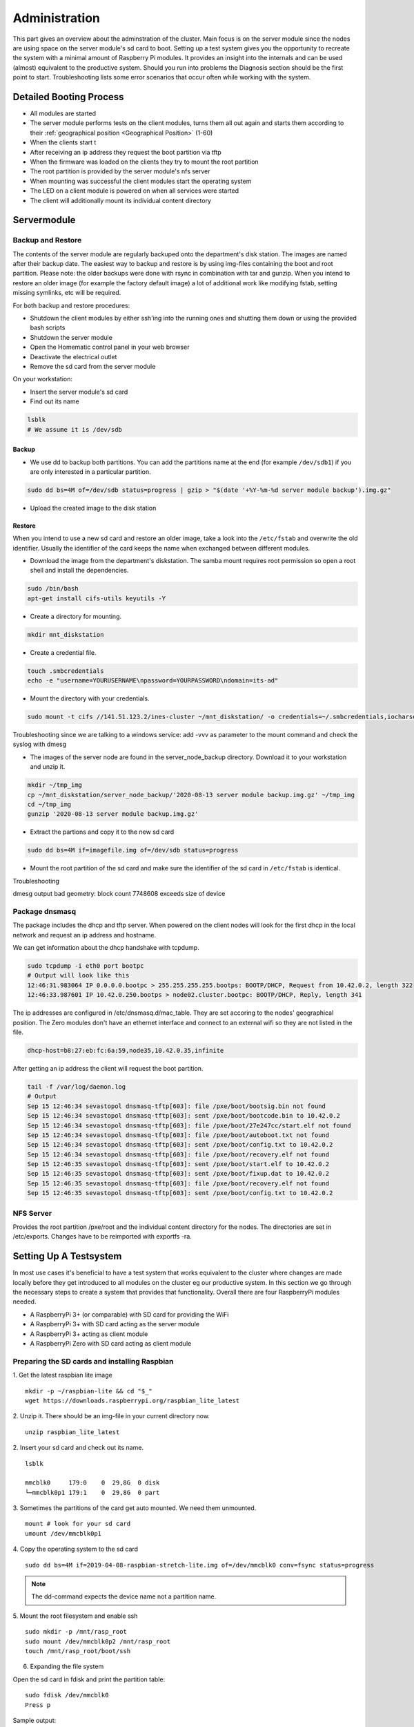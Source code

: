 Administration
************************

This part gives an overview about the adminstration of the cluster. Main focus is on the server module since the nodes are using space on the server module's sd card to boot. Setting up a test system gives you the opportunity to recreate the system with a minimal amount of Raspberry Pi modules. It provides an insight into the internals and can be used (almost) equivalent to the productive system. Should you run into problems the Diagnosis section should be the first point to start. Troubleshooting lists some error scenarios that occur often while working with the system.

Detailed Booting Process
------------------------------

- All modules are started
- The server module performs tests on the client modules, turns them all out again and starts them according to their :ref:`geographical position <Geographical Position>` (1-60)
- When the clients start t
- After receiving an ip address they request the boot partition via tftp
- When the firmware was loaded on the clients they try to mount the root partition
- The root partition is provided by the server module's nfs server
- When mounting was successful the client modules start the operating system
- The LED on a client module is powered on when all services were started
- The client will additionally mount its individual content directory


Servermodule
------------------------------

Backup and Restore
^^^^^^^^^^^^^^^^^^^^^^^^^^^^^^

The contents of the server module are regularly backuped onto the department's disk station. The images are named after their backup date. The easiest way to backup and restore is by using img-files containing the boot and 
root partition. Please note: the older backups were done with rsync in combination with tar and gunzip. When you intend to restore an older image (for example the factory default image) a lot of additional work like modifying fstab, setting missing symlinks, etc will be required.

For both backup and restore procedures:

* Shutdown the client modules by either ssh'ing into the running ones and shutting them down or using the provided bash scripts
 
* Shutdown the server module

* Open the Homematic control panel in your web browser
* Deactivate the electrical outlet
* Remove the sd card from the server module

On your workstation:

* Insert the server module's sd card
* Find out its name

.. code-block:: bash

	lsblk
	# We assume it is /dev/sdb

Backup
=================

* We use dd to backup both partitions. You can add the partitions name at the end (for example ``/dev/sdb1``) if you are only interested in a particular partition.

.. code-block:: bash

	sudo dd bs=4M of=/dev/sdb status=progress | gzip > "$(date '+%Y-%m-%d server module backup').img.gz"

* Upload the created image to the disk station

	

Restore
=================

When you intend to use a new sd card and restore an older image, take a look into the ``/etc/fstab`` and overwrite the old identifier. Usually the identifier of the card keeps the name when exchanged between different modules.

* Download the image from the department's diskstation. The samba mount requires root permission so open a root shell and install the dependencies.

.. code-block:: bash

	sudo /bin/bash
	apt-get install cifs-utils keyutils -Y

* Create a directory for mounting.

.. code-block:: bash

	mkdir mnt_diskstation

* Create a credential file.

.. code-block:: bash

	touch .smbcredentials
	echo -e "username=YOURUSERNAME\npassword=YOURPASSWORD\ndomain=its-ad"

* Mount the directory with your credentials.

.. code-block:: bash

	sudo mount -t cifs //141.51.123.2/ines-cluster ~/mnt_diskstation/ -o credentials=~/.smbcredentials,iocharset=utf8,file_mode=0777,dir_mode=0777,vers=2.0

Troubleshooting since we are talking to a windows service: add -vvv as parameter to the mount command and check the syslog with dmesg

* The images of the server node are found in the server_node_backup directory. Download it to your workstation and unzip it.

.. code-block:: bash

	mkdir ~/tmp_img
	cp ~/mnt_diskstation/server_node_backup/'2020-08-13 server module backup.img.gz' ~/tmp_img
	cd ~/tmp_img
	gunzip '2020-08-13 server module backup.img.gz'

* Extract the partions and copy it to the new sd card

.. code-block:: bash

	sudo dd bs=4M if=imagefile.img of=/dev/sdb status=progress

* Mount the root partition of the sd card and make sure the identifier of the sd card in ``/etc/fstab`` is identical.


Troubleshooting

dmesg output
bad geometry: block count 7748608 exceeds size of device


Package dnsmasq
^^^^^^^^^^^^^^^^^^^^^^^^^^^^^^

The package includes the dhcp and tftp server. When powered on the client nodes will look for the first dhcp in the local network and request an ip address and hostname.

We can get information about the dhcp handshake with tcpdump.

.. code-block:: bash

	sudo tcpdump -i eth0 port bootpc
	# Output will look like this
	12:46:31.983064 IP 0.0.0.0.bootpc > 255.255.255.255.bootps: BOOTP/DHCP, Request from 10.42.0.2, length 322
	12:46:33.987601 IP 10.42.0.250.bootps > node02.cluster.bootpc: BOOTP/DHCP, Reply, length 341

The ip addresses are configured in /etc/dnsmasq.d/mac_table. They are set accoring to the nodes' geographical position. The Zero modules don't have an ethernet interface and connect to an external wifi so they are not listed in the file.

.. code-block:: bash

	dhcp-host=b8:27:eb:fc:6a:59,node35,10.42.0.35,infinite
	
After getting an ip address the client will request the boot partition.

.. code-block:: bash

	tail -f /var/log/daemon.log
	# Output
	Sep 15 12:46:34 sevastopol dnsmasq-tftp[603]: file /pxe/boot/bootsig.bin not found
	Sep 15 12:46:34 sevastopol dnsmasq-tftp[603]: sent /pxe/boot/bootcode.bin to 10.42.0.2
	Sep 15 12:46:34 sevastopol dnsmasq-tftp[603]: file /pxe/boot/27e247cc/start.elf not found
	Sep 15 12:46:34 sevastopol dnsmasq-tftp[603]: file /pxe/boot/autoboot.txt not found
	Sep 15 12:46:34 sevastopol dnsmasq-tftp[603]: sent /pxe/boot/config.txt to 10.42.0.2
	Sep 15 12:46:34 sevastopol dnsmasq-tftp[603]: file /pxe/boot/recovery.elf not found
	Sep 15 12:46:35 sevastopol dnsmasq-tftp[603]: sent /pxe/boot/start.elf to 10.42.0.2
	Sep 15 12:46:35 sevastopol dnsmasq-tftp[603]: sent /pxe/boot/fixup.dat to 10.42.0.2
	Sep 15 12:46:35 sevastopol dnsmasq-tftp[603]: file /pxe/boot/recovery.elf not found
	Sep 15 12:46:35 sevastopol dnsmasq-tftp[603]: sent /pxe/boot/config.txt to 10.42.0.2


NFS Server
^^^^^^^^^^^^^^^^^^^^^^^^^^^^^^

Provides the root partition /pxe/root and the individual content directory for the nodes. The directories are set in /etc/exports. Changes have to be reimported with exportfs -ra.


Setting Up A Testsystem
------------------------------

In most use cases it's beneficial to have a test system that works equivalent to the cluster where changes are made locally before they get introduced to all modules on the cluster eg our productive system.
In this section we go through the necessary steps to create a system that provides that functionality. Overall there are four RaspberryPi modules needed.

* A RaspberryPi 3+ (or comparable) with SD card for providing the WiFi
* A RaspberryPi 3+ with SD card acting as the server module
* A RaspberryPi 3+ acting as client module
* A RaspberryPi Zero with SD card acting as client module

Preparing the SD cards and installing Raspbian
^^^^^^^^^^^^^^^^^^^^^^^^^^^^^^^^^^^^^^^^^^^^^^^^^^^^^^^^^^^^

1. Get the latest raspbian lite image
::

	mkdir -p ~/raspbian-lite && cd "$_"
	wget https://downloads.raspberrypi.org/raspbian_lite_latest

2. Unzip it. There should be an img-file in your current directory now.
::

	unzip raspbian_lite_latest

2. Insert your sd card and check out its name.
::

	lsblk

	mmcblk0     179:0    0  29,8G  0 disk 
	└─mmcblk0p1 179:1    0  29,8G  0 part

3. Sometimes the partitions of the card get auto mounted. We need them unmounted.
::

	mount # look for your sd card
	umount /dev/mmcblk0p1

4. Copy the operating system to the sd card
::

	sudo dd bs=4M if=2019-04-08-raspbian-stretch-lite.img of=/dev/mmcblk0 conv=fsync status=progress
	
.. note:: The dd-command expects the device name not a partition name.

5. Mount the root filesystem and enable ssh
::

	sudo mkdir -p /mnt/rasp_root
	sudo mount /dev/mmcblk0p2 /mnt/rasp_root
	touch /mnt/rasp_root/boot/ssh
	
6. Expanding the file system

Open the sd card in fdisk and print the partition table::

	sudo fdisk /dev/mmcblk0
	Press p

Sample output:
::

	Device         Boot Start     End Sectors  Size Id Type
	/dev/mmcblk0p1       8192   96042   87851 42,9M  c W95 FAT32 (LBA)
	/dev/mmcblk0p2      98304 3522559 3424256  1,6G 83 Linux

Save the root partition Start value (98304 in sample output), delete the partition and recreate it::

	Press d for delete
	Press 2 for partition 2
	Press n for new partition
	Press p for primary partition
	Press 2 for partition 2
	Enter the start value 98304 from above
	Press Enter for default (partition will use available space)
	Answer no when asked if you want to remove the partition's signature
	Press w to write out the partition table

.. note:: This works because we don't format the partition so the data on the card is not overwritten and remains readable.

Generate and set locale
^^^^^^^^^^^^^^^^^^^^^^^^^^^^^^^^^^^^^^^^^^^^^^^^^^^^^^^^^^^^

1. Boot the module and connect via ssh
::

	ssh pi@192.168.0.123
	
	Login with pi/raspberry

2. Generate the locale
::

	sudo sed -r -i 's/# (de_DE.UTF-8 UTF-8)/\1/' locale.gen
	sudo locale-gen de_DE.UTF-8
	
3. Check that it was generated and update
::

	locale -a | grep -i de_DE.utf8
	sudo update-locale LANG=de_DE.UTF-8 LC_MESSAGES=POSIX

.. note:: We set LC_MESSAGES=POSIX so the system messages don't get translated. The updated locale will be available after the next reboot. If you run into problems setting the locale correctly you 
	can set LC_ALL to the locale of your choice. All other LC variables will be overwritten by that value.

4. In recent Raspbian versions the Wifi interface will be disabled if the country variable is not set in /etc/wpa_supplicant/wpa_supplicant.conf
::

	sudo sed -i '1i country=DE' /etc/wpa_supplicant/wpa_supplicant.conf

At this point we have an image containing Raspbian that can be used to boot any of the R3 modules. We backup the image and distribute it to the server module. The other R3 module left will be 
booted over Netboot (TFTP) and NFS so it does not need an sd card present.

1. Create a directory for storing the images and change to it
::

	mkdir -p ~/testsystem/images && cd $_

2. Find the name of your sd card
::

	lsblk
	
3. Backup the content (your sd card's name may differ)
::

	sudo dd bs=1M if=/dev/mmcblk0 of=./raspbian-testsystem-generic.img conv=fsync status=progress

This image can be used to restore any unwanted changes. You can use the last three steps to make backups of your work at any time desired. Restoring is pretty simple but takes time.
::

	sudo dd bs=1M if=./raspbian-testsystem-generic.img of=/dev/mmcblk0 conv=fsync status=progress

4. Changing the image without transfering and booting it to/from sd card
.. todo:: todo

General steps for the server and the wifi module

Connect via ssh
::

	ssh pi@192.168.0.123
	Login with pi/raspberry

1. Get a root shell and change the root account's passwd
::

	sudo su
	passwd root

.. note:: We assume the password for the root account was set to unikassel.

2. Update the operating system
::

	apt-get update -y && apt-get upgrade -y

3. Create a new user. It is important to set a unique user id since NFS and consequently netboot will rely on having matching user ids on clients and server.
::

	getent passwd 1234 # Should return an empty line meaning the userid is not present
	useradd -u 1234 -G adm,dialout,sudo,plugdev,users,input,netdev -s /bin/bash nfsuser
	mkhomedir_helper nfsuser
	passwd nfsuser # Set the new user's password. We assume unikassel.
	
4. Soft disable the pi user account.
::

	usermod -s /bin/false pi
	passwd -l pi

At this point the default user pi won't be able to login anymore. You might want to reconnect with the newly created user.
	
The WiFi module
^^^^^^^^^^^^^^^^^^^^^^^^^^^^^^^^^^^^^^^^^^^^^^^^^^^^^^^^^^^^

The server module uses its ethernet interface for communicating with the R3 client modules. As consequence we use the wireless interface for communicating with it. The wifi itself is provided by an additional 
RaspberryPi module that is set up with packages hostapd and dnsmasq. There are multiple ways to go on from here.

1. Emulating the RaspberryPi with qemu and make changes locally
2. A container solution like systemd-nspawn
3. Native chroot with additional libs
4. Working on the module itself via ssh
5. Working on the module locally

Options 1 to 3 require a complicated setup before we are able to start therefor we focus on options 4 and 5. Insert one of the prepared sd cards into one of the R3 modules and connect it to your local setup via 
ethernet interface. Find out its IP address and connect via ssh. For easier reading we assume that address to be 192.168.0.123.
::

	ssh pi@192.168.0.123
	Login with pi/raspberry

.. note:: Sometimes the locale isn't set correctly on first boot so you are writting with an English keyboard layout (y -> z)

1. Get a root shell and set the hostname.
::

	sudo su
	echo "testwifi" > /etc/hostname
	echo -e "127.0.0.1\ttestwifi" >> /etc/hosts

2. Update Raspbian and install the required packages.
::

	apt-get update -y && apt-get upgrade -y
	apt-get install dnsmasq hostapd nmap -y

3. In recent Raspbian versions hostapd gets masked by systemd (bug filed at https://github.com/raspberrypi/documentation/issues/1018) so we need to unmask and enable it
::

	systemctl unmask hostapd
	systemctl enable hostapd

4. Make sure both services are stopped and reboot
::

	systemctl stop dnsmasq hostapd
	reboot
	
6. Configure a static IP for the wireless interface
::

	echo -e "# Static IP for wifi interface\ninterface wlan0\n\tstatic ip_address=192.168.0.1/24\n\tnohook wpa_supplicant" >> /etc/dhcpcd.conf

Alternatively by hand with nano
::

	nano -w /etc/dhcpcd.conf
	# Add these lines at the end of the file
	interface wlan0
		static ip_address=192.168.0.1/24
		nohook wpa_supplicant

7. Reload and restart dhcpcd
::

	sudo su
	systemctl daemon-reload
	service dhcpcd restart

8. Backup the old dnsmasq config and set up the basics
::

	mv /etc/dnsmasq.conf /etc/dnsmasq.conf.orig
	echo -e "interface=wlan0\n\tdhcp-range=192.168.0.1,192.168.0.20,255.255.255.0,infinite" > /etc/dnsmasq.conf

Alternatively by hand with nano
::

	nano -w /etc/dnsmasq.conf
	# Add these lines
	interface=wlan0
		dhcp-range=192.168.1.1,192.168.1.20,255.255.255.0,infinite

.. note:: In our productive system the Zero modules are connected to this wifi and use its dhcp server to get their hostnames. They are identified by their physical address. Since we only have one Zero 
	module in the test system changes are made easily by hand. In the productive system however an automatic approach is more convenient. You can look up the details in the corresponding section.

9. Configure hostapd base configuration and logging
::

	nano /etc/hostapd/hostapd.conf
	# Add these lines
	interface=wlan0
	driver=nl80211
	ssid=testwifi
	hw_mode=g
	channel=7
	wmm_enabled=0
	macaddr_acl=0
	auth_algs=1
	ignore_broadcast_ssid=0
	wpa=2
	wpa_passphrase=unikassel
	wpa_key_mgmt=WPA-PSK
	wpa_pairwise=TKIP
	rsn_pairwise=CCMP

::
	
	touch /var/log/hostapd.log
	chmod 666 !$
	nano /etc/default/hostapd
	# Look for #DAEMON_CONF
	DAEMON_CONF="/etc/hostapd/hostapd.conf"
	# Look for #DAEMON_OPTS
	DAEMON_OPTS="-dd -t -f /var/log/hostapd.log"

10. Start both services
::

	systemctl start hostapd dnsmasq

11. IP Forwarding and necessary iptables rules
::

	sed -i '/#net\.ipv4\.ip\_forward\=1/c\net\.ipv4\.ip\_forward\=1' /etc/sysctl.conf # activates ip forwarding in /etc/sysctl.conf
	iptables -t nat -A  POSTROUTING -o eth0 -j MASQUERADE
	sh -c "iptables-save > /etc/iptables.ipv4.nat"
	sed -r -i 's/^(exit 0)/\iptables-restore \< \/etc\/iptables\.ipv4\.nat\n\1/' /etc/rc.local
	iptables -t nat -L # this will check if the rules were applied

At this point devices can connect to a wifi (ssid: testwifi) and get their packages rerouted to the ethernet interface of that module.

The Server Module
^^^^^^^^^^^^^^^^^^^^^^^^^^^^^^^^^^^^^^^^^^^^^^^^^^^^^^^^^^^^

We have the wifi working and can move on to the server module. Remember the server module uses its ethernet interface supplying the R3 client modules with their operating system and its 
wireless interface for communicating with the outside world. So our goals in this section is preparing the ethernet interface and setup an nfs server. 

1. For that we copy our generic image to an sd card.
::

	sudo su
	mount /dev/mmcblk0p2 /mnt/rasp_root


2. Edit /etc/wpa_supplicant/wpa_supplicant.conf
::

	echo -e "\nnetwork={\n\tssid=\"testwifi\"\n\tpsk=\"unikassel\"\n}" >> /mnt/rasp_root/etc/wpa_supplicant/wpa_supplicant.conf

Alternatively by hand with nano
::

	nano -w /mnt/rasp_root/etc/wpa_supplicant/wpa_supplicant.conf
	# Add these lines
	network={
		ssid="testwifi"
		psk="unikassel"
	}

3. Create a directory structure for the client modules' operating system.
::

	mkdir -p /mnt/rasp_root/pxe/{root,boot,nodes,meta/{data,scripts}}

4. Create directories for mounting the partitions
::

	cd ~/testsystem
	mkdir -p mnt/{boot,root}

5. Find out where the partitions start.
::

	fdisk -l raspbian-testsystem-generic.img
	# Output
	Device                           Boot Start      End  Sectors  Size Id Type
	raspbian-testsystem-generic.img1       8192    96042    87851 42,9M  c W95 FAT32 (LBA)
	raspbian-testsystem-generic.img2      98304 62521343 62423040 29,8G 83 Linux
	
	# Take the values in the Start row and multiply them with the sector size
	expr 8192 \* 512
	# 4194304
	
	expr 98304 \* 512
	# 50331648
	
6. Mount the boot partition and copy it to the server module's pxe directory
::

	sudo mount -o loop,offset=4194304 raspbian-testsystem-generic.img mnt/boot
	sudo rsync -xa --progress ~/testsystem/mnt/boot/* /mnt/rasp_root/pxe/boot

.. note:: Without additional software you won't be able to mount both partitions at the same time.

7. Tell the R3 client modules where to find their root partition after booting by editing the cmdline.txt
::

	nano -w /mnt/rasp_root/pxe/boot/cmdline.txt
	# Replace content with (twice ctrl + k)
	dwc_otg.lpm_enable=0 console=serial0,115200 console=tty1 root=/dev/nfs nfsroot=10.42.0.250:/pxe/root,vers=3 rw ip=dhcp elevator=deadline rootwait

.. note:: Be very careful with special characters in this file. Avoid using any unnecessary white spaces especially new line \n or tab \t.

8. Unmount the boot partition, mount the root partition copy the contents and unmount it again.
::

	umount ~/testsystem/mnt/boot
	sudo mount -o loop,offset=50331648 raspbian-testsystem-generic.img mnt/root
	sudo rsync -xa --progress ~/testsystem/mnt/root/* /mnt/rasp_root/pxe/root
	umount ~/testsystem/mnt/root

9. Enable SSH on the clients
::

	touch /mnt/rasp_root/pxe/root/boot/ssh

10. Make sure no process is still using the mount point and unmount the server module's sd card.
::

	unmount /mnt/rasp_root

At this point the server module's sd card is prepared for booting it up in one of our R3 modules. For connecting to it we use our already set up wifi. Connect your computer to the wifi, insert the 
server module's sd card in one of the R3 modules and boot it.
	
We can insert the sd card into one of the R3 modules now and boot it. Connect to our new wifi and find out the server module's ip address. We assume its 192.168.1.4 going forward.
::

	ssh nfsuser@192.168.1.4

1. Create necessary directories and install packages
::

	mkdir -p /pxe/{root,boot,nodes,meta/{data,scripts}}
	sudo su
	apt-get install tcpdump nmap dnsmasq nfs-kernel-server -y


2. Set the hostname.
::

	echo "testserver" > /etc/hostname
	echo -e "127.0.0.1\ttestserver" >> /etc/hosts

3. Configure a static ip address for the ethernet interface
::

	echo -e "# Static IP for ethernet interface\ninterface eth0\nstatic ip_address=10.42.0.250/24" >> /etc/dhcpcd.conf

4. Configure dnsmasq
::

	mv /etc/dnsmasq.conf /etc/dnsmasq.conf.orig
	nano -w /etc/dnsmasq.conf
	# Add these lines
	interface=eth0 # the interface the dhcp server should listen on
	port=0
	dhcp-range=10.42.0.1,10.42.0.150,255.255.255.0,infinite
	log-queries
	log-dhcp
	enable-tftp # the tftp server will supply the boot partition for the clients
	tftp-root=/pxe/boot # the directory where the tftp server will look for the boot partition
	pxe-service=0,"Raspberry Pi Boot"

5. Export the pxe directory where the clients find their root partition
::

	echo -e "\n/pxe\t\t10.42.0.0/255.255.255.0(rw,sync,no_subtree_check,no_root_squash) 192.168.1.0/255.255.255.0(rw,sync,no_subtree_check,no_root_squash)" >> /etc/exports

Alternatively by hand via nano
::

	nano -w /etc/exports
	# Add these line
	/pxe            10.42.0.0/255.255.255.0(rw,sync,no_subtree_check,no_root_squash) 192.168.1.0/255.255.255.0(rw,sync,no_subtree_check,no_root_squash)

.. note:: The no_root_squash parameter can be a security flaw. Without it, the clients will run into a kernel panic when they try to mount the root partition. We include 
	the 192.168.1.0 range because the Zero modules will mount their directories via the wireless interface. If you set different ips for your wifi module you need to change 
	the second part of the line.

6. Whenever you change the /etc/exports you need to reimport it
::

	sudo exportfs -ra
	# -a = export or deexport all directories
	# -r = reexport all directories and synchronize /var/lib/nfs/etab with /etc/exports

7. Finally we remove the references to the sd card in our clients' /etc/fstab
::

	sudo nano -w /pxe/root/etc/fstab
	# Remove all lines except the one starting with /proc

Debugging the netboot


The client modules
^^^^^^^^^^^^^^^^^^^^^^^^^^^^^^^^^^^^^^^^^^^^^^^^^^^^^^^^^^^^

You are now able to netboot an R3 client module with its ethernet interface connected to our server module. Connect the client's ethernet interface to 
the server module.

After that the client will go through its RaspberryPi `boot order <https://www.raspberrypi.org/documentation/hardware/raspberrypi/bootmodes/bootflow.md>`_ and boot 
from the first device in the list that it finds.

.. note:: The module will boot from the first device it is able to identify and disregards entries lower in the list. Be careful when sd cards are present even if they don't have 
	the right partition scheme or file systems. If you encounter problems at this point, try removing the sd card.

The booting itself is done over Trivial File Transfer Protocol after the client received an ip address from the first DHCP server it encounters on the network. The package dnsmasq is responsible for both TFTP and DHCP and logs to 
/var/log/daemon.log.
::

	# Connect to the server module
	cd /var/log
	tail -n 50 daemon.log
	# or if you need more lines
	nano daemon.log
	
	# Output
	May  3 10:40:45 testserver *dnsmasq-dhcp*[496]: 653460281 DHCPDISCOVER(eth0) b8:27:eb:76:a6:1a
	..
	May  3 10:40:45 testserver *dnsmasq-dhcp*[496]: 653460281 DHCPOFFER(eth0) 10.42.0.17 b8:27:eb:76:a6:1a
	..
	May  3 10:40:55 testserver dnsmasq-tftp[496]: file /pxe/boot/b876a61a/start.elf not found
	May  3 10:40:55 testserver dnsmasq-tftp[496]: file /pxe/boot/autoboot.txt not found
	May  3 10:40:55 testserver dnsmasq-tftp[496]: sent /pxe/boot/config.txt to 10.42.0.17
	May  3 10:40:55 testserver dnsmasq-tftp[496]: file /pxe/boot/recovery.elf not found
	May  3 10:40:56 testserver dnsmasq-tftp[496]: sent /pxe/boot/start.elf to 10.42.0.17
	May  3 10:40:56 testserver dnsmasq-tftp[496]: sent /pxe/boot/fixup.dat to 10.42.0.17
	May  3 10:40:57 testserver dnsmasq-tftp[496]: file /pxe/boot/recovery.elf not found
	May  3 10:40:57 testserver dnsmasq-tftp[496]: sent /pxe/boot/config.txt to 10.42.0.17
	May  3 10:40:57 testserver dnsmasq-tftp[496]: file /pxe/boot/dt-blob.bin not found
	May  3 10:40:57 testserver dnsmasq-tftp[496]: file /pxe/boot/recovery.elf not found
	May  3 10:40:57 testserver dnsmasq-tftp[496]: sent /pxe/boot/config.txt to 10.42.0.17
	May  3 10:40:57 testserver dnsmasq-tftp[496]: file /pxe/boot/bootcfg.txt not found
	May  3 10:40:57 testserver dnsmasq-tftp[496]: sent /pxe/boot/cmdline.txt to 10.42.0.17
	May  3 10:40:57 testserver dnsmasq-tftp[496]: file /pxe/boot/recovery8.img not found
	May  3 10:40:57 testserver dnsmasq-tftp[496]: file /pxe/boot/recovery8-32.img not found
	May  3 10:40:57 testserver dnsmasq-tftp[496]: file /pxe/boot/recovery7.img not found
	May  3 10:40:57 testserver dnsmasq-tftp[496]: file /pxe/boot/recovery.img not found
	May  3 10:40:57 testserver dnsmasq-tftp[496]: file /pxe/boot/kernel8.img not found
	May  3 10:40:57 testserver dnsmasq-tftp[496]: file /pxe/boot/kernel8-32.img not found
	May  3 10:40:57 testserver dnsmasq-tftp[496]: file /pxe/boot/armstub8.bin not found
	May  3 10:40:57 testserver dnsmasq-tftp[496]: file /pxe/boot/armstub8-32.bin not found
	May  3 10:40:57 testserver dnsmasq-tftp[496]: file /pxe/boot/armstub7.bin not found
	May  3 10:40:57 testserver dnsmasq-tftp[496]: file /pxe/boot/armstub.bin not found
	May  3 10:41:00 testserver dnsmasq-tftp[496]: sent /pxe/boot/kernel7.img to 10.42.0.17
	May  3 10:41:00 testserver dnsmasq-tftp[496]: sent /pxe/boot/bcm2710-rpi-3-b.dtb to 10.42.0.17
	May  3 10:41:00 testserver dnsmasq-tftp[496]: sent /pxe/boot/config.txt to 10.42.0.17


Problems with dnsmasq-dhcp can be debugged with tcpdump
::

	# Connect to the server module
	sudo tcpdump -i eth0 port bootpc
	# Start the client module
	
	# Output
	10:52:37.895478 IP 0.0.0.0.bootpc > 255.255.255.255.bootps: BOOTP/DHCP, Request from b8:27:eb:76:a6:1a (oui Unknown), length 320
	10:52:40.732978 IP 0.0.0.0.bootpc > 255.255.255.255.bootps: BOOTP/DHCP, Request from b8:27:eb:76:a6:1a (oui Unknown), length 320
	10:52:44.815790 IP 0.0.0.0.bootpc > 255.255.255.255.bootps: BOOTP/DHCP, Request from b8:27:eb:76:a6:1a (oui Unknown), length 320
	10:52:44.817322 IP 10.42.0.250.bootps > 10.42.0.17.bootpc: BOOTP/DHCP, Reply, length 344

No activity on the server's ethernet interface while you try netbooting an R3 client points to network issues. There is a `known bug <https://github.com/raspberrypi/firmware/issues/764>`_ where the 
RaspberryPi ignores answers from the DHCP server. Sending a broadcast ping can help.
::

	ping -b 10.42.0.255


On older modules netboot needs to be `enabled explicitly <https://www.raspberrypi.org/documentation/hardware/raspberrypi/bootmodes/net_tutorial.md>`_. 
Sometimes it helps setting the program_usb_boot_mode even if R3+ modules should have it set already.

Problems with dnsmasq-tftp could have their reason in misconfiguration of the dnsmasq package. Check the corresponding sections and copy a clean boot 
partition to the server's /pxe/boot directory again.

When the logs show the desired output but the client module still does not show up
::

	# Connect to the server module
	nmap -sP 10.42.0.0/24
	# Output only the server module was found

something could have gone wrong with mounting the root partition. The easiest way from here is connecting the module with an HDMI cable to a monitor and check the output. Additionally (or in the case you 
can't simply connect a cable like in our productive system) you can debug the nfs server.

* Check if your directories were exported correctly

::

	# Connect to testwifi with your working machine. We assume the testserver's ip to be 192.168.1.4
	showmount -e 192.168.1.4
	# On the server locally
	showmount -e
	
	# Output should look similar
	Export list for testserver:
	/pxe 192.168.1.0/255.255.255.0,10.42.0.0/255.255.255.0

* Check if the nfsuser can mount the root partition

::

	# Connect to testwifi with your working machine. Next two lines only if you didn't already create nfsuser on your working machine.
	sudo useradd -u 1234 nfsuser
	sudo passwd nfsuser
	mkdir mnt
	sudo -u nfsuser sudo mount -o hard,nolock 192.168.1.4:/pxe/root mnt
	# output should list the nfs directory
	mount
	# check the content
	ls mnt



.. todo:: Cut that here.

Reconfigure the wireless interface
::

	wpa_cli -i wlan0 reconfigure
	iwconfig wlan0 # output should show our access point ESSID="testwifi"
	ifconfig wlan0 # output should show an ip address 192.168.1.x





Diagnosis
------------------------------


Troubleshooting
------------------------------

It is physically impossible to access the client modules' hdmi output because of the way the cluster is assembled. When all nodes are running it is also impossible to access the kernel logs with the current configuration since the nodes work concurrently on the same data stock. 


:Example:
	After booting the LED of a module stays off but the module is pingable.

:Conclusion:
	The problem occured between initiating the network interfaces and running /etc/rc.local (the location where the led is powered on)